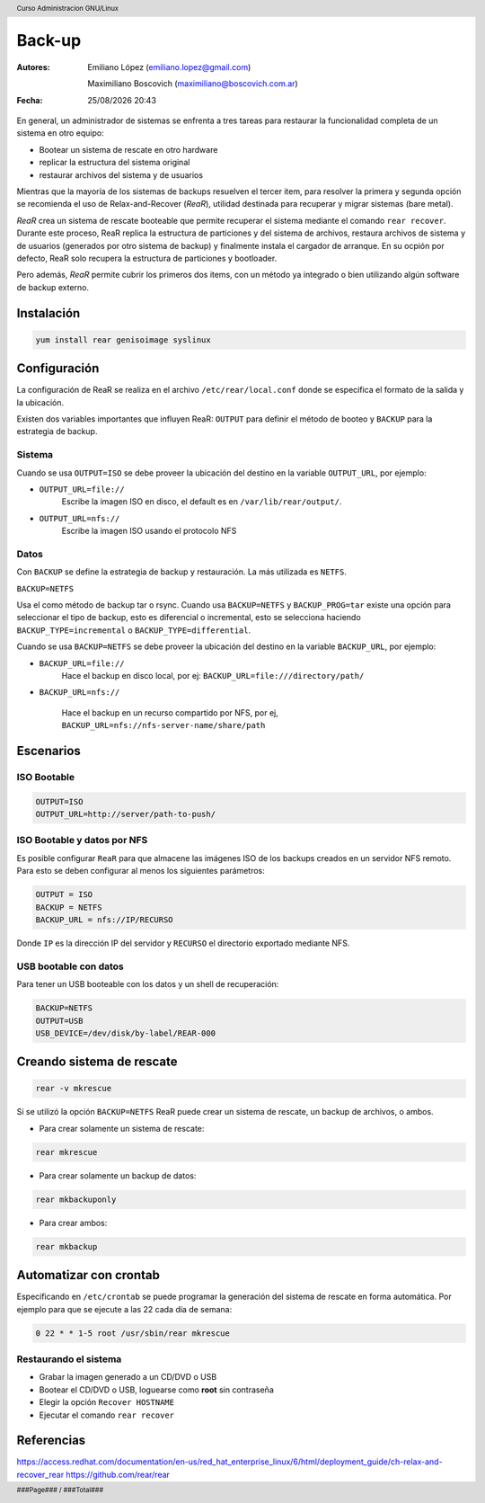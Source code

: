 =======
Back-up
=======

:Autores: Emiliano López (emiliano.lopez@gmail.com)

          Maximiliano Boscovich (maximiliano@boscovich.com.ar)

:Fecha: |date| |time|

.. |date| date:: %d/%m/%Y
.. |time| date:: %H:%M

.. header::
  Curso Administracion GNU/Linux

.. footer::
    ###Page### / ###Total###

En general, un administrador de sistemas se enfrenta a tres tareas para restaurar la funcionalidad completa de un sistema en otro equipo:

- Bootear un sistema de rescate en otro hardware
- replicar la estructura del sistema original
- restaurar archivos del sistema y de usuarios

Mientras que la mayoría de los sistemas de backups resuelven el tercer item, para resolver la primera y segunda opción se recomienda el uso de Relax-and-Recover (*ReaR*), utilidad destinada para recuperar y migrar sistemas (bare metal).

*ReaR* crea un sistema de rescate booteable que permite recuperar el sistema mediante el comando ``rear recover``. Durante este proceso, ReaR replica la estructura de particiones y del sistema de archivos, restaura archivos de sistema y de usuarios (generados por otro sistema de backup) y finalmente instala el cargador de arranque. En su ocpión por defecto, ReaR solo recupera la estructura de particiones y bootloader.

Pero además, *ReaR* permite cubrir los primeros dos items, con un método ya integrado o bien utilizando algún software de backup externo.

Instalación
===========

.. code:: bash

    yum install rear genisoimage syslinux

Configuración
=============

La configuración de ReaR se realiza en el archivo ``/etc/rear/local.conf`` donde se especifica el formato de la salida y la ubicación. 

Existen dos variables importantes que influyen ReaR: ``OUTPUT`` para definir el método de booteo y ``BACKUP`` para la estrategia de backup.

Sistema
-------

Cuando se usa ``OUTPUT=ISO`` se debe proveer la ubicación del destino en la variable ``OUTPUT_URL``, por ejemplo:

- ``OUTPUT_URL=file://``
    Escribe la imagen ISO en disco, el default es en ``/var/lib/rear/output/``.

- ``OUTPUT_URL=nfs://``
    Escribe la imagen ISO usando el protocolo NFS


Datos
-----

Con ``BACKUP`` se define la estrategia de backup y restauración. La más utilizada es ``NETFS``.

``BACKUP=NETFS``

Usa el como método de backup tar o rsync. Cuando usa ``BACKUP=NETFS`` y ``BACKUP_PROG=tar`` existe una opción para seleccionar el tipo de backup, esto es diferencial o incremental, esto se selecciona haciendo ``BACKUP_TYPE=incremental`` o ``BACKUP_TYPE=differential``.

Cuando se usa ``BACKUP=NETFS`` se debe proveer la ubicación del destino en la variable ``BACKUP_URL``, por ejemplo:

- ``BACKUP_URL=file://``
    Hace el backup en disco local, por ej:  ``BACKUP_URL=file:///directory/path/``

- ``BACKUP_URL=nfs://``

    Hace el backup en un recurso compartido por NFS, por ej, ``BACKUP_URL=nfs://nfs-server-name/share/path``

Escenarios
==========

ISO Bootable
------------

.. code:: bash

    OUTPUT=ISO
    OUTPUT_URL=http://server/path-to-push/

ISO Bootable y datos por NFS
----------------------------

Es posible configurar ``ReaR`` para que almacene las imágenes ISO de los backups creados en un servidor NFS remoto.
Para esto se deben configurar al menos los siguientes parámetros:

.. code:: bash

    OUTPUT = ISO
    BACKUP = NETFS
    BACKUP_URL = nfs://IP/RECURSO

Donde ``IP`` es la dirección IP del servidor y ``RECURSO`` el directorio exportado mediante NFS.


USB bootable con datos
----------------------

Para tener un USB booteable con los datos y un shell de recuperación:

.. code:: bash

    BACKUP=NETFS
    OUTPUT=USB
    USB_DEVICE=/dev/disk/by-label/REAR-000



Creando sistema de rescate
==========================

.. code:: bash

    rear -v mkrescue

Si se utilizó la opción ``BACKUP=NETFS`` ReaR puede crear un sistema de rescate, un backup de archivos, o ambos.

- Para crear solamente un sistema de rescate: 

.. code:: bash
    
    rear mkrescue

- Para crear solamente un backup de datos: 

.. code:: bash 
    
    rear mkbackuponly

- Para crear ambos: 

.. code:: bash

    rear mkbackup

Automatizar con crontab
=======================

Especificando en ``/etc/crontab`` se puede programar la generación del sistema de rescate en forma automática. Por ejemplo para que se ejecute a las 22 cada día de semana:

.. code:: bash

    0 22 * * 1-5 root /usr/sbin/rear mkrescue

Restaurando el sistema
----------------------

- Grabar la imagen generado a un CD/DVD o USB
- Bootear el CD/DVD o USB, loguearse como **root** sin contraseña
- Elegir la opción ``Recover HOSTNAME``
- Ejecutar el comando ``rear recover``


Referencias
===========

https://access.redhat.com/documentation/en-us/red_hat_enterprise_linux/6/html/deployment_guide/ch-relax-and-recover_rear
https://github.com/rear/rear